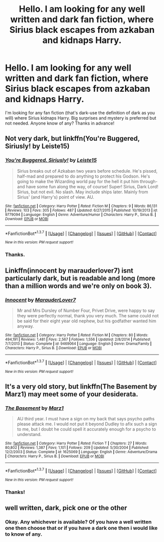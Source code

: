#+TITLE: Hello. I am looking for any well written and dark fan fiction, where Sirius black escapes from azkaban and kidnaps Harry.

* Hello. I am looking for any well written and dark fan fiction, where Sirius black escapes from azkaban and kidnaps Harry.
:PROPERTIES:
:Score: 8
:DateUnix: 1462593244.0
:DateShort: 2016-May-07
:FlairText: Request
:END:
I'm looking for any fan fiction (that's dark-use the definition of dark as you will) where Sirius kidnaps Harry. Big surprises and mystery is preferred but not needed. Anyone know of any? Thanks in advance!


** Not very dark, but linkffn(You're Buggered, Siriusly! by Leiste15)
:PROPERTIES:
:Author: Almavet
:Score: 3
:DateUnix: 1462636189.0
:DateShort: 2016-May-07
:END:

*** [[http://www.fanfiction.net/s/9779094/1/][*/You're Buggered, Siriusly!/*]] by [[https://www.fanfiction.net/u/4687708/Leiste15][/Leiste15/]]

#+begin_quote
  Sirius breaks out of Azkaban two years before schedule. He's pissed, half-mad and prepared to do anything to protect his Godson. He's going to make the Wizarding world pay for the hell it put him through- and have some fun along the way, of course! Super! Sirius, Dark Lord! Sirius, but not evil. No slash. May include ships later. Mainly from Sirius' (and Harry's) point of view. AU.
#+end_quote

^{/Site/: [[http://www.fanfiction.net/][fanfiction.net]] *|* /Category/: Harry Potter *|* /Rated/: Fiction M *|* /Chapters/: 9 *|* /Words/: 86,131 *|* /Reviews/: 103 *|* /Favs/: 305 *|* /Follows/: 487 *|* /Updated/: 6/27/2015 *|* /Published/: 10/19/2013 *|* /id/: 9779094 *|* /Language/: English *|* /Genre/: Adventure/Humor *|* /Characters/: Harry P., Sirius B. *|* /Download/: [[http://www.p0ody-files.com/ff_to_ebook/ffn-bot/index.php?id=9779094&source=ff&filetype=epub][EPUB]] or [[http://www.p0ody-files.com/ff_to_ebook/ffn-bot/index.php?id=9779094&source=ff&filetype=mobi][MOBI]]}

--------------

*FanfictionBot*^{1.3.7} *|* [[[https://github.com/tusing/reddit-ffn-bot/wiki/Usage][Usage]]] | [[[https://github.com/tusing/reddit-ffn-bot/wiki/Changelog][Changelog]]] | [[[https://github.com/tusing/reddit-ffn-bot/issues/][Issues]]] | [[[https://github.com/tusing/reddit-ffn-bot/][GitHub]]] | [[[https://www.reddit.com/message/compose?to=%2Fu%2Ftusing][Contact]]]

^{/New in this version: PM request support!/}
:PROPERTIES:
:Author: FanfictionBot
:Score: 2
:DateUnix: 1462636218.0
:DateShort: 2016-May-07
:END:


*** Thanks.
:PROPERTIES:
:Score: 1
:DateUnix: 1462636498.0
:DateShort: 2016-May-07
:END:


** Linkffn(innocent by marauderlover7) isnt particularly dark, but is readable and long (more than a million words and we're only on book 3).
:PROPERTIES:
:Author: Seeker0fTruth
:Score: 2
:DateUnix: 1462641353.0
:DateShort: 2016-May-07
:END:

*** [[http://www.fanfiction.net/s/9469064/1/][*/Innocent/*]] by [[https://www.fanfiction.net/u/4684913/MarauderLover7][/MarauderLover7/]]

#+begin_quote
  Mr and Mrs Dursley of Number Four, Privet Drive, were happy to say they were perfectly normal, thank you very much. The same could not be said for their eight year old nephew, but his godfather wanted him anyway.
#+end_quote

^{/Site/: [[http://www.fanfiction.net/][fanfiction.net]] *|* /Category/: Harry Potter *|* /Rated/: Fiction M *|* /Chapters/: 80 *|* /Words/: 494,191 *|* /Reviews/: 1,481 *|* /Favs/: 2,567 *|* /Follows/: 1,556 *|* /Updated/: 2/8/2014 *|* /Published/: 7/7/2013 *|* /Status/: Complete *|* /id/: 9469064 *|* /Language/: English *|* /Genre/: Drama/Family *|* /Characters/: Harry P., Sirius B. *|* /Download/: [[http://www.p0ody-files.com/ff_to_ebook/ffn-bot/index.php?id=9469064&source=ff&filetype=epub][EPUB]] or [[http://www.p0ody-files.com/ff_to_ebook/ffn-bot/index.php?id=9469064&source=ff&filetype=mobi][MOBI]]}

--------------

*FanfictionBot*^{1.3.7} *|* [[[https://github.com/tusing/reddit-ffn-bot/wiki/Usage][Usage]]] | [[[https://github.com/tusing/reddit-ffn-bot/wiki/Changelog][Changelog]]] | [[[https://github.com/tusing/reddit-ffn-bot/issues/][Issues]]] | [[[https://github.com/tusing/reddit-ffn-bot/][GitHub]]] | [[[https://www.reddit.com/message/compose?to=%2Fu%2Ftusing][Contact]]]

^{/New in this version: PM request support!/}
:PROPERTIES:
:Author: FanfictionBot
:Score: 1
:DateUnix: 1462641356.0
:DateShort: 2016-May-07
:END:


** It's a very old story, but linkffn(The Basement by Marz1) may meet some of your desiderata.
:PROPERTIES:
:Author: __Pers
:Score: 2
:DateUnix: 1462735156.0
:DateShort: 2016-May-08
:END:

*** [[http://www.fanfiction.net/s/1625069/1/][*/The Basement/*]] by [[https://www.fanfiction.net/u/389478/Marz1][/Marz1/]]

#+begin_quote
  AU third year. I must have a sign on my back that says psycho paths please attack me. I would not put it beyond Dudley to afix such a sign to me, but I doubt he could spell it accurately enough for a psycho to understand.
#+end_quote

^{/Site/: [[http://www.fanfiction.net/][fanfiction.net]] *|* /Category/: Harry Potter *|* /Rated/: Fiction T *|* /Chapters/: 27 *|* /Words/: 80,802 *|* /Reviews/: 1,387 *|* /Favs/: 1,101 *|* /Follows/: 209 *|* /Updated/: 5/30/2004 *|* /Published/: 12/2/2003 *|* /Status/: Complete *|* /id/: 1625069 *|* /Language/: English *|* /Genre/: Adventure/Drama *|* /Characters/: Harry P., Sirius B. *|* /Download/: [[http://www.p0ody-files.com/ff_to_ebook/ffn-bot/index.php?id=1625069&source=ff&filetype=epub][EPUB]] or [[http://www.p0ody-files.com/ff_to_ebook/ffn-bot/index.php?id=1625069&source=ff&filetype=mobi][MOBI]]}

--------------

*FanfictionBot*^{1.3.7} *|* [[[https://github.com/tusing/reddit-ffn-bot/wiki/Usage][Usage]]] | [[[https://github.com/tusing/reddit-ffn-bot/wiki/Changelog][Changelog]]] | [[[https://github.com/tusing/reddit-ffn-bot/issues/][Issues]]] | [[[https://github.com/tusing/reddit-ffn-bot/][GitHub]]] | [[[https://www.reddit.com/message/compose?to=%2Fu%2Ftusing][Contact]]]

^{/New in this version: PM request support!/}
:PROPERTIES:
:Author: FanfictionBot
:Score: 1
:DateUnix: 1462735214.0
:DateShort: 2016-May-08
:END:


*** Thanks!
:PROPERTIES:
:Score: 1
:DateUnix: 1462735577.0
:DateShort: 2016-May-08
:END:


** well written, dark, pick one or the other
:PROPERTIES:
:Author: shinreimyu
:Score: -2
:DateUnix: 1462602236.0
:DateShort: 2016-May-07
:END:

*** Okay. Any whichever is available? Of you have a well written one then choose that or if you have a dark one then i would like to know of any.
:PROPERTIES:
:Score: 1
:DateUnix: 1462635225.0
:DateShort: 2016-May-07
:END:
